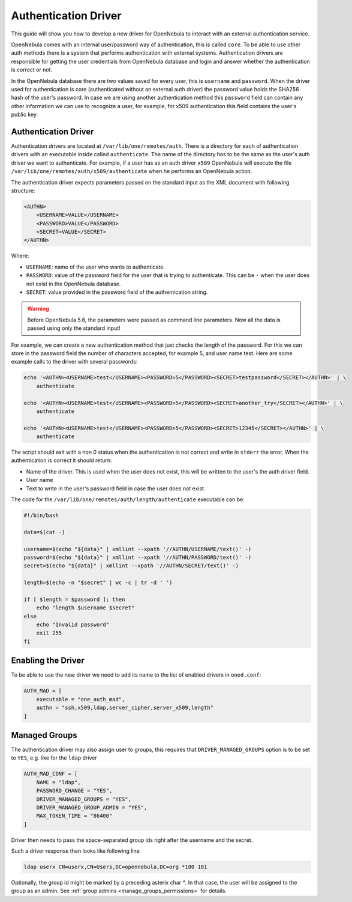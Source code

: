 .. _devel-auth:

================================================================================
Authentication Driver
================================================================================

This guide will show you how to develop a new driver for OpenNebula to interact with an external authentication service.

OpenNebula comes with an internal user/password way of authentication, this is called ``core``. To be able to use other auth methods there is a system that performs authentication with external systems. Authentication drivers are responsible for getting the user credentials from OpenNebula database and login and answer whether the authentication is correct or not.

In the OpenNebula database there are two values saved for every user, this is ``username`` and ``password``. When the driver used for authentication is core (authenticated without an external auth driver) the password value holds the SHA256 hash of the user's password. In case we are using another authentication method this ``password`` field can contain any other information we can use to recognize a user, for example, for x509 authentication this field contains the user's public key.

Authentication Driver
================================================================================

Authentication drivers are located at ``/var/lib/one/remotes/auth``. There is a directory for each of authentication drivers with an executable inside called ``authenticate``. The name of the directory has to be the same as the user's auth driver we want to authenticate. For example, if a user has as an auth driver ``x509`` OpenNebula will execute the file ``/var/lib/one/remotes/auth/x509/authenticate`` when he performs an OpenNebula action.

The authentication driver expects parameters passed on the standard input as the XML document with following structure:

.. code-block:: xml

    <AUTHN>
        <USERNAME>VALUE</USERNAME>
        <PASSWORD>VALUE</PASSWORD>
        <SECRET>VALUE</SECRET>
    </AUTHN>

Where:

-  ``USERNAME``: name of the user who wants to authenticate.
-  ``PASSWORD``: value of the password field for the user that is trying to authenticate. This can be ``-`` when the user does not exist in the OpenNebula database.
-  ``SECRET``: value provided in the password field of the authentication string.

.. warning:: Before OpenNebula 5.6, the parameters were passed as command line parameters. Now all the data is passed using only the standard input!

For example, we can create a new authentication method that just checks the length of the password. For this we can store in the password field the number of characters accepted, for example 5, and user name test. Here are some example calls to the driver with several passwords:

.. code::

    echo '<AUTHN><USERNAME>test</USERNAME><PASSWORD>5</PASSWORD><SECRET>testpassword</SECRET></AUTHN>' | \
        authenticate

    echo '<AUTHN><USERNAME>test</USERNAME><PASSWORD>5</PASSWORD><SECRET>another_try</SECRET></AUTHN>' | \
        authenticate

    echo '<AUTHN><USERNAME>test</USERNAME><PASSWORD>5</PASSWORD><SECRET>12345</SECRET></AUTHN>' | \
        authenticate

The script should exit with a non 0 status when the authentication is not correct and write in ``stderr`` the error. When the authentication is correct it should return:

-  Name of the driver. This is used when the user does not exist, this will be written to the user's the auth driver field.
-  User name
-  Text to write in the user's password field in case the user does not exist.

The code for the ``/var/lib/one/remotes/auth/length/authenticate`` executable can be:

.. code::

    #!/bin/bash
     
    data=$(cat -)

    username=$(echo "${data}" | xmllint --xpath '//AUTHN/USERNAME/text()' -)
    password=$(echo "${data}" | xmllint --xpath '//AUTHN/PASSWORD/text()' -)
    secret=$(echo "${data}" | xmllint --xpath '//AUTHN/SECRET/text()' -)

    length=$(echo -n "$secret" | wc -c | tr -d ' ')
     
    if [ $length = $password ]; then
        echo "length $username $secret"
    else
        echo "Invalid password"
        exit 255
    fi

Enabling the Driver
================================================================================

To be able to use the new driver we need to add its name to the list of enabled drivers in ``oned.conf``:

.. code::

    AUTH_MAD = [
        executable = "one_auth_mad",
        authn = "ssh,x509,ldap,server_cipher,server_x509,length"
    ]


Managed Groups
================================================================================

The authentication driver may also assign user to groups, this requires that ``DRIVER_MANAGED_GROUPS`` option is to be set to ``YES``, e.g. like for the ``ldap`` driver

.. code::

    AUTH_MAD_CONF = [
        NAME = "ldap",
        PASSWORD_CHANGE = "YES",
        DRIVER_MANAGED_GROUPS = "YES",
        DRIVER_MANAGED_GROUP_ADMIN = "YES",
        MAX_TOKEN_TIME = "86400"
    ]

Driver then needs to pass the space-separated group ids right after the username and the secret.

Such a driver response then looks like following line

.. code::

    ldap userx CN=userx,CN=Users,DC=opennebula,DC=org *100 101

Optionally, the group id might be marked by a preceding asterix char `*`. In that case, the user will be assigned to the group as an admin. See :ref:`group admins <manage_groups_permissions>` for details.
